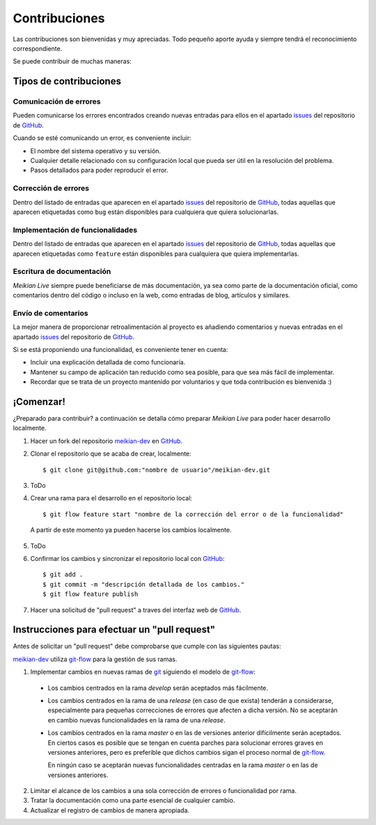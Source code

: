 ==============
Contribuciones
==============

Las contribuciones son bienvenidas y muy apreciadas. Todo pequeño aporte ayuda y siempre tendrá el reconocimiento correspondiente.

Se puede contribuir de muchas maneras:


Tipos de contribuciones
-----------------------

Comunicación de errores
~~~~~~~~~~~~~~~~~~~~~~~

Pueden comunicarse los errores encontrados creando nuevas entradas para ellos en el apartado `issues`_ del repositorio de `GitHub`_.

Cuando se esté comunicando un error, es conveniente incluir:

* El nombre del sistema operativo y su versión.
* Cualquier detalle relacionado con su configuración local que pueda ser útil en la resolución del problema.
* Pasos detallados para poder reproducir el error.


Corrección de errores
~~~~~~~~~~~~~~~~~~~~~

Dentro del listado de entradas que aparecen en el apartado `issues`_ del repositorio de  `GitHub`_, todas aquellas que aparecen etiquetadas como ``bug`` están disponibles para cualquiera que quiera solucionarlas.


Implementación de funcionalidades
~~~~~~~~~~~~~~~~~~~~~~~~~~~~~~~~~

Dentro del listado de entradas que aparecen en el apartado `issues`_ del repositorio de  `GitHub`_, todas aquellas que aparecen etiquetadas como ``feature`` están disponibles para cualquiera que quiera implementarlas.


Escritura de documentación
~~~~~~~~~~~~~~~~~~~~~~~~~~

*Meikian Live* siempre puede beneficiarse de más documentación, ya sea como parte de la documentación oficial, como comentarios dentro del código o incluso en la web, como entradas de blog, artículos y similares.


Envío de comentarios
~~~~~~~~~~~~~~~~~~~~

La mejor manera de proporcionar retroalimentación al proyecto es añadiendo comentarios y nuevas entradas en el apartado `issues`_ del repositorio de `GitHub`_.

Si se está proponiendo una funcionalidad, es conveniente tener en cuenta:

* Incluir una explicación detallada de como funcionaría.
* Mantener su campo de aplicación tan reducido como sea posible, para que sea más fácil de implementar.
* Recordar que se trata de un proyecto mantenido por voluntarios y que toda contribución es bienvenida :)


¡Comenzar!
----------

¿Preparado para contribuir? a continuación se detalla cómo preparar *Meikian Live* para poder hacer desarrollo localmente.

1. Hacer un fork del repositorio `meikian-dev`_ en `GitHub`_.
2. Clonar el repositorio que se acaba de crear, localmente::

    $ git clone git@github.com:"nombre de usuario"/meikian-dev.git

3. ToDo

4. Crear una rama para el desarrollo en el repositorio local::

    $ git flow feature start "nombre de la corrección del error o de la funcionalidad"

  A partir de este momento ya pueden hacerse los cambios localmente.

5. ToDo

6. Confirmar los cambios y sincronizar el repositorio local con `GitHub`_::

    $ git add .
    $ git commit -m "descripción detallada de los cambios."
    $ git flow feature publish

7. Hacer una solicitud de "pull request" a traves del interfaz web de `GitHub`_.


Instrucciones para efectuar un "pull request"
---------------------------------------------

Antes de solicitar un "pull request" debe comprobarse que cumple con las siguientes pautas:

`meikian-dev`_ utiliza `git-flow`_ para la gestión de sus ramas.

1. Implementar cambios en nuevas ramas de `git`_ siguiendo el modelo de `git-flow`_:
 
 * Los cambios centrados en la rama *develop* serán aceptados más fácilmente.
       
 * Los cambios centrados en la rama de una *release* (en caso de que exista) tenderán a considerarse, especialmente para pequeñas correcciones de errores que afecten a dicha versión. No se aceptarán en cambio nuevas funcionalidades en la rama de una *release*.
       
 * Los cambios centrados en la rama *master* o en las de versiones anterior difícilmente serán aceptados. En ciertos casos es posible que se tengan en cuenta parches para solucionar errores graves en versiones anteriores, pero es preferible que dichos cambios sigan el proceso normal de `git-flow`_.
       
   En ningún caso se aceptarán nuevas funcionalidades centradas en la rama *master* o en las de versiones anteriores.

2. Limitar el alcance de los cambios a una sola corrección de errores o funcionalidad por rama.
 
3. Tratar la documentación como una parte esencial de cualquier cambio.
 
4. Actualizar el registro de cambios de manera apropiada.

.. _`git`: http://git-scm.com
.. _`git-flow`: https://github.com/nvie/gitflow
.. _`GitHub`: https://github.com
.. _`issues`: https://github.com/ctemescw/meikian-dev/issues
.. _`meikian-dev`: https://github.com/ctemescw/meikian-dev

